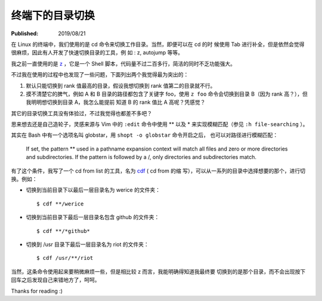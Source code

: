 终端下的目录切换
================

:Published: 2019/08/21

.. meta:
    :tags: misc

在 Linux 的终端中，我们使用的是 cd 命令来切换工作目录。当然，即便可以在 cd 的时
候使用 Tab 进行补全，但是依然会觉得很麻烦，因此有人开发了快速切换目录的工具，例
如 : z, autojump 等等。

我之前一直使用的是 `z <https://github.com/rupa/z/blob/maste>`_ ，它是一个 Shell
脚本，代码量不过二百多行，简洁的同时不乏功能强大。

不过我在使用的过程中也发现了一些问题，下面列出两个我觉得最为突出的：

1.  默认只能切换到 rank 值最高的目录，假设我想切换到 rank 值第二的目录就不行。

2.  摸不清楚它的脾气，例如 A 和 B 目录的路径都包含了关键字 foo，使用 ``z foo``
    命令会切换到目录 B（因为 rank 高？），但我明明想切换到目录 A，我怎么能提前
    知道 B 的 rank 值比 A 高呢？凭感觉？

其它的目录切换工具没有体验过，不过我觉得也都差不多吧？

思来想去还是自己造轮子，灵感来源与 Vim 中的 ``:edit`` 命令中使用 \*\* 以及 \*
来实现模糊匹配（参见 ``:h file-searching`` ）。

其实在 Bash 中有一个选项名叫 globstar，用 ``shopt -o globstar`` 命令开启之后，
也可以对路径进行模糊匹配：

     If set, the pattern ** used in a pathname expansion context will match all
     files and zero or more directories and subdirectories. If the pattern is
     followed by a /, only directories and subdirectories match.

有了这个条件，我写了一个 cd from list 的工具，名为 `cdf
<https://github.com/an9wer/werice/blob/master/.bashrc.d/cd.sh>`_ ( cd from 的缩
写），可以从一系列的目录中选择想要的那个，进行切换。例如：

-   切换到当前目录下以最后一层目录名为 werice 的文件夹：

    ::

        $ cdf **/werice

-   切换到当前目录下最后一层目录名包含 github 的文件夹：

    ::

        $ cdf **/*github*

-   切换到 /usr 目录下最后一层目录名为 riot 的文件夹：

    ::

        $ cdf /usr/**/riot

当然，这条命令使用起来要稍微麻烦一些，但是相比较 z 而言，我能明确得知道我最终要
切换到的是那个目录，而不会出现按下回车之后发现自己来错地方了，呵呵。

Thanks for reading :)
